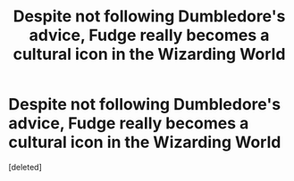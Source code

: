 #+TITLE: Despite not following Dumbledore's advice, Fudge really becomes a cultural icon in the Wizarding World

* Despite not following Dumbledore's advice, Fudge really becomes a cultural icon in the Wizarding World
:PROPERTIES:
:Score: 1
:DateUnix: 1620545093.0
:DateShort: 2021-May-09
:FlairText: Prompt
:END:
[deleted]

